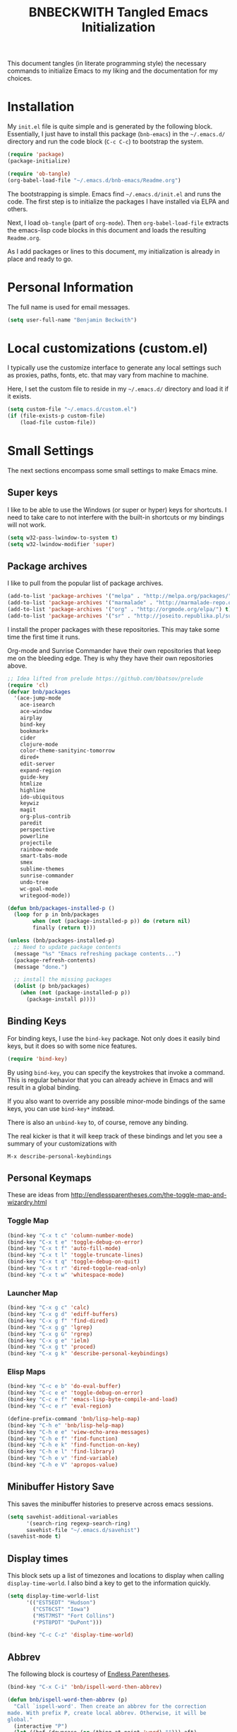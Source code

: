 #+TITLE: BNBECKWITH Tangled Emacs Initialization
#+OPTIONS: html-link-use-abs-url:nil html-postamble:auto
#+OPTIONS: html-preamble:t html-scripts:t html-style:t
#+OPTIONS: html5-fancy:nil tex:t
#+CREATOR: <a href="http://www.gnu.org/software/emacs/">Emacs</a> 24.3.1 (<a href="http://orgmode.org">Org</a> mode 8.2.7a)
#+HTML_CONTAINER: div
#+HTML_DOCTYPE: xhtml-strict
#+HTML_HEAD:
#+HTML_HEAD_EXTRA:
#+HTML_LINK_HOME:
#+HTML_LINK_UP:
#+HTML_MATHJAX:
#+INFOJS_OPT:
#+LATEX_HEADER:
#+PROPERTY: header-args:emacs-lisp :results silent

This document tangles (in literate programming style) the necessary
commands to initialize Emacs to my liking and the documentation for my
choices.

* Installation

  My =init.el= file is quite simple and is generated by the following
  block.  Essentially, I just have to install this package
  (=bnb-emacs=) in the =~/.emacs.d/= directory and run the code block
  (=C-c C-c=) to bootstrap the system.

#+BEGIN_SRC emacs-lisp :tangle "../init.el" :exports code :results silent
  (require 'package)
  (package-initialize)

  (require 'ob-tangle)
  (org-babel-load-file "~/.emacs.d/bnb-emacs/Readme.org")
#+END_SRC

  The bootstrapping is simple.  Emacs find =~/.emacs.d/init.el= and
  runs the code. The first step is to initialize the packages I have
  installed via ELPA and others.

  Next, I load =ob-tangle= (part of =org-mode=). Then
  ~org-babel-load-file~ extracts the emacs-lisp code blocks in this
  document and loads the resulting =Readme.org=.

  As I add packages or lines to this document, my initialization is
  already in place and ready to go.

* Personal Information

  The full name is used for email messages.

#+BEGIN_SRC emacs-lisp
  (setq user-full-name "Benjamin Beckwith")
#+END_SRC

* Local customizations (custom.el)

   I typically use the customize interface to generate any local
   settings such as proxies, paths, fonts, etc. that may vary from
   machine to machine.

   Here, I set the custom file to reside in my =~/.emacs.d/= directory
   and load it if it exists.

#+BEGIN_SRC emacs-lisp
  (setq custom-file "~/.emacs.d/custom.el")
  (if (file-exists-p custom-file)
      (load-file custom-file))
#+END_SRC

* Small Settings

  The next sections encompass some small settings to make Emacs mine.

** Super keys

   I like to be able to use the Windows (or super or hyper) keys for
   shortcuts. I need to take care to not interfere with the
   built-in shortcuts or my bindings will not work.

   #+BEGIN_SRC emacs-lisp
  (setq w32-pass-lwindow-to-system t)
  (setq w32-lwindow-modifier 'super)
   #+END_SRC

** Package archives

   I like to pull from the popular list of package archives.

   #+BEGIN_SRC emacs-lisp
     (add-to-list 'package-archives '("melpa" . "http://melpa.org/packages/") t)
     (add-to-list 'package-archives '("marmalade" . "http://marmalade-repo.org/packages/") t)
     (add-to-list 'package-archives '("org" . "http://orgmode.org/elpa/") t)
     (add-to-list 'package-archives '("sr" . "http://joseito.republika.pl/sunrise-commander/") t)
   #+END_SRC

   I install the proper packages with these repositories. This may
   take some time the first time it runs.

   Org-mode and Sunrise Commander have their own repositories that
   keep me on the bleeding edge. They is why they have their own
   repositories above.

#+BEGIN_SRC emacs-lisp
  ;; Idea lifted from prelude https://github.com/bbatsov/prelude
  (require 'cl)
  (defvar bnb/packages
    '(ace-jump-mode
      ace-isearch
      ace-window
      airplay
      bind-key
      bookmark+
      cider
      clojure-mode
      color-theme-sanityinc-tomorrow
      dired+
      edit-server
      expand-region
      guide-key
      htmlize
      highline
      ido-ubiquitous
      keywiz
      magit
      org-plus-contrib
      paredit
      perspective
      powerline
      projectile
      rainbow-mode
      smart-tabs-mode
      smex
      sublime-themes
      sunrise-commander
      undo-tree
      wc-goal-mode
      writegood-mode))

  (defun bnb/packages-installed-p ()
    (loop for p in bnb/packages
          when (not (package-installed-p p)) do (return nil)
          finally (return t)))

  (unless (bnb/packages-installed-p)
    ;; Need to update package contents
    (message "%s" "Emacs refreshing package contents...")
    (package-refresh-contents)
    (message "done.")

    ;; install the missing packages
    (dolist (p bnb/packages)
      (when (not (package-installed-p p))
        (package-install p))))
#+END_SRC

** Binding Keys

   For binding keys, I use the =bind-key= package. Not only does it
   easily bind keys, but it does so with some nice features.

   #+BEGIN_SRC emacs-lisp
  (require 'bind-key)
   #+END_SRC


   By using =bind-key=, you can specify the keystrokes that invoke a
   command. This is regular behavior that you can already achieve in
   Emacs and will result in a global binding.

   If you also want to override any possible minor-mode bindings of
   the same keys, you can use =bind-key*= instead.

   There is also an =unbind-key= to, of course, remove any binding.

   The real kicker is that it will keep track of these bindings and
   let you see a summary of your customizations with

: M-x describe-personal-keybindings
** Personal Keymaps

   These are ideas from
   [[http://endlessparentheses.com/the-toggle-map-and-wizardry.html]]

*** Toggle Map

    #+BEGIN_SRC emacs-lisp
      (bind-key "C-x t c" 'column-number-mode)
      (bind-key "C-x t e" 'toggle-debug-on-error)
      (bind-key "C-x t f" 'auto-fill-mode)
      (bind-key "C-x t l" 'toggle-truncate-lines)
      (bind-key "C-x t q" 'toggle-debug-on-quit)
      (bind-key "C-x t r" 'dired-toggle-read-only)
      (bind-key "C-x t w" 'whitespace-mode)
    #+END_SRC

*** Launcher Map

	#+BEGIN_SRC emacs-lisp
      (bind-key "C-x g c" 'calc)
      (bind-key "C-x g d" 'ediff-buffers)
      (bind-key "C-x g f" 'find-dired)
      (bind-key "C-x g g" 'lgrep)
      (bind-key "C-x g G" 'rgrep)
      (bind-key "C-x g e" 'ielm)
      (bind-key "C-x g t" 'proced)
      (bind-key "C-x g k" 'describe-personal-keybindings)
	#+END_SRC 

*** Elisp Maps  

    #+BEGIN_SRC emacs-lisp
      (bind-key "C-c e b" 'do-eval-buffer) 
      (bind-key "C-c e e" 'toggle-debug-on-error)
      (bind-key "C-c e f" 'emacs-lisp-byte-compile-and-load)
      (bind-key "C-c e r" 'eval-region)
    #+END_SRC

    #+BEGIN_SRC emacs-lisp
      (define-prefix-command 'bnb/lisp-help-map)
      (bind-key "C-h e" 'bnb/lisp-help-map)
      (bind-key "C-h e e" 'view-echo-area-messages)
      (bind-key "C-h e f" 'find-function)
      (bind-key "C-h e k" 'find-function-on-key)
      (bind-key "C-h e l" 'find-library)
      (bind-key "C-h e v" 'find-variable)
      (bind-key "C-h e V" 'apropos-value)
    #+END_SRC

** Minibuffer History Save

   This saves the minibuffer histories to preserve across emacs
   sessions.

   #+BEGIN_SRC emacs-lisp
  (setq savehist-additional-variables
        '(search-ring regexp-search-ring)
        savehist-file "~/.emacs.d/savehist")
  (savehist-mode t)
   #+END_SRC

** Display times

   This block sets up a list of timezones and locations to display
   when calling ~display-time-world~. I also bind a key to get to the
   information quickly.

   #+BEGIN_SRC emacs-lisp
  (setq display-time-world-list
        '(("EST5EDT" "Hudson")
          ("CST6CST" "Iowa")
          ("MST7MST" "Fort Collins")
          ("PST8PDT" "DuPont")))

  (bind-key "C-c C-z" 'display-time-world)
   #+END_SRC

** Abbrev

   The following block is courtesy of [[http://endlessparentheses.com/ispell-and-abbrev-the-perfect-auto-correct.html][Endless Parentheses]].

   #+BEGIN_SRC emacs-lisp
  (bind-key "C-x C-i" 'bnb/ispell-word-then-abbrev)

  (defun bnb/ispell-word-then-abbrev (p)
    "Call `ispell-word'. Then create an abbrev for the correction
  made. With prefix P, create local abbrev. Otherwise, it will be
  global."
    (interactive "P")
    (let ((bef (downcase (or (thing-at-point 'word) ""))) aft)
      (call-interactively 'ispell-word)
      (setq aft (downcase (or (thing-at-point 'word) "")))
      (unless (string= aft bef)
        (message "\"%s\" now expands to \"%s\" %sally"
                 bef aft (if p "loc" "glob"))
        (define-abbrev
          (if p global-abbrev-table local-abbrev-table)
          bef aft))))

  (setq save-abbrevs t)
  (setq-default abbrev-mode t)
   #+END_SRC

** Hippie Expand

   Try to expand the text before point in an intelligent way. Repeat
   the keypress to cycle through options.

   #+BEGIN_SRC emacs-lisp
  (bind-key "M-/" 'hippie-expand)
   #+END_SRC

** Emacs Bookmarks

   [[http://emacswiki.org/emacs/BookMarks]]

   | Keystroke           | Action                  |
   |---------------------+-------------------------|
   | C-x r m             | Set a bookmark          |
   | C-x r b             | Jump to a bookmark      |
   | C-x r l             | List your bookmarks     |
   | M-x bookmark-delete | Delete bookmark by name |

   I will auto-save my bookmarks.

   #+BEGIN_SRC emacs-lisp
  (setq bookmark-save-flag t)
   #+END_SRC

** Writegood Mode

   This mode installs through the ELPA system.

   #+BEGIN_SRC emacs-lisp
  (bind-key "C-c g" 'writegood-mode)
  (bind-key "C-c C-g g" 'writegood-grade-level)
  (bind-key "C-c C-g e" 'writegood-reading-ease)
   #+END_SRC

** Development

   For any lisp development, the following is nice to have.

   #+BEGIN_SRC emacs-lisp
     (show-paren-mode t)
   #+END_SRC

   While developing, documentation is nice to have handy and
   automatic.

   #+BEGIN_SRC emacs-lisp
     (add-hook 'cperl-mode-hook 'turn-on-eldoc-mode)
     (add-hook 'eshell-mode-hook 'turn-on-eldoc-mode)
   #+END_SRC

** Encryption

   [[info:epa#Top][EasyPG Assistant]] helps with integration of GnuPG.  The command
   below turns on the automatic encryption/decryption of =*.gpg=
   files.

   #+BEGIN_SRC emacs-lisp
  (require 'epa)
  (epa-file-enable)
   #+END_SRC

   It is possible that you would need to [[elisp:(customize-group%20'epg)][customize the location of
   gpg]].

** Read-only helpers

   For read-only files, look at them in =view-mode= which will enable
   vi-style navigation.

   #+BEGIN_SRC emacs-lisp
  (require 'view)
  (setq view-read-only t)     ; enter view-mode for read-only files
  (bind-key "n" 'next-line     view-mode-map)
  (bind-key "p" 'previous-line view-mode-map)
  (bind-key "j" 'next-line     view-mode-map)
  (bind-key "k" 'previous-line view-mode-map)
   #+END_SRC

** Default File encoding

   I like to have the files be =utf-8= by default. Do
   let me know if I shouldn't do this, will you?

   Set =utf-8= for all coding systems except for the clipboard on
   windows.  That one gets =utf-16le= to be compatible.

   #+BEGIN_SRC emacs-lisp
  (prefer-coding-system       'utf-8)
  (set-default-coding-systems 'utf-8)
  (set-terminal-coding-system 'utf-8)
  (set-keyboard-coding-system 'utf-8)
  (set-language-environment 'utf-8)
  (setq default-buffer-file-coding-system 'utf-8)
  (setq x-select-request-type '(UTF8_STRING COMPOUND_TEXT TEXT STRING))
  ;; MS Windows clipboard is UTF-16LE
  (when (eq system-type 'windows-nt)
    (set-clipboard-coding-system 'utf-16le-dos))
   #+END_SRC

** Vimrc generic mode

   Good to have to help with my pentadactyl configuration as it is in
   a vim-style of configuration.

   #+BEGIN_SRC emacs-lisp
  (define-generic-mode 'vimrc-generic-mode
    '()
    '()
    '(("^[\t ]*:?\\(!\\|ab\\|map\\|unmap\\)[^\r\n\"]*\"[^\r\n\"]*\\(\"[^\r\n\"]*\"[^\r\n\"]*\\)*$"
       (0 font-lock-warning-face))
      ("\\(^\\|[\t ]\\)\\(\".*\\)$"
       (2 font-lock-comment-face))
      ("\"\\([^\n\r\"\\]\\|\\.\\)*\""
       (0 font-lock-string-face)))
    '("/vimrc\\'" "\\.vim\\(rc\\)?\\'")
    '((lambda ()
        (modify-syntax-entry ?\" ".")))
    "Generic mode for Vim configuration files.")
   #+END_SRC

** Ediff single frame

   I really dislike the multi-frame mode of =ediff=.  It is confusing
   to use and really messes up my [[http://dwm.suckless.org][dwm]] usage. By explicitly setting
   the following setting, it forces =ediff= to use only one
   frame.

   #+BEGIN_SRC emacs-lisp
  (setq ediff-window-setup-function 'ediff-setup-windows-plain)
   #+END_SRC

   Now the control window will be a small window instead of a
   separate frame.

** Magit

   [[info:magit#Top][Magit]] is a git interface for Emacs.

   Here I set a global key for ~magit-status~. Think 'G' looks
   like 6.

   #+BEGIN_SRC emacs-lisp
  (bind-key "<f6>" 'magit-status)
   #+END_SRC

** Open/Edit This file

   When I hit ~<F5>~, open this file for editing.  That way, any
   time I have something I need to remember for my emacs setting, it
   is just a button-push away.

   #+BEGIN_SRC emacs-lisp
  (bind-key "<f5>"
            (lambda ()
              (interactive)
              (find-file "~/.emacs.d/bnb-emacs/Readme.org")))
   #+END_SRC

** Sounds

   I dislike the bell ringing when I hit =C-g=. To silence the bell,
   just set the =ring-bell-function= to =nil=.

   #+BEGIN_SRC emacs-lisp
  (setq visual-bell nil)
  (setq ring-bell-function `(lambda () nil))
   #+END_SRC

** Midnight Mode

   This mode looks at midnight and kills any inactive buffers. By
   default, /inactive/ means is any buffer untouched for three days.

   #+BEGIN_SRC emacs-lisp
  (require 'midnight)
   #+END_SRC

** Sunrise Commander

   Sunrise commander is Emacs' answer to the popular Midnight
   Commander. I have a global key below to launch the default
   interface.

   #+BEGIN_SRC emacs-lisp
     (bind-key "s-/" 'sunrise)
   #+END_SRC

*** Interesting Keys

    | Key    | Purpose                        |
    |--------+--------------------------------|
    | C-cC-s | Switch horizontal/vertical/top |
    | m      | Mark a file for action         |
    | j      | Jump to a different directory  |
    | J      | Move up a directory            |
    | n      | Move cursor to next item       |
    | p      | Move cursor to previous item   |
    | R      | Rename (move) marked file      |
    | q      | Quit                           |
    | v      | Quick view file                |

*** Org Links in Sunrise Commander

    Storing links from Sunrise-commander

    #+BEGIN_SRC emacs-lisp
  (add-hook 'org-store-link-functions 'org-diredish-store-link)

  (defun org-diredish-store-link ()
    "Store link to files/directories from dired."
    (when (derived-mode-p 'dired-mode)
      (let ((f (dired-filename-at-point)))
        (setq link (concat "file+system" ":" f)
              desc (concat f " (dired)"))
        (org-add-link-props :link link :description desc)
        link)))

    #+END_SRC


** Guide Key

   Provide a guide for long (and easy to forget) key sequences.  The
   prefixes below, such as =C-x r=, have numerous options that can
   follow.  This mode helpfully shows what options are available in a
   small bottom window.

   #+BEGIN_SRC emacs-lisp
     (require 'guide-key)
     (setq guide-key/guide-key-sequence  
           '("C-x r" "C-x 4" "C-x v" "C-x 8" "C-x x" "C-x t" "C-x g"
             "C-c e" "C-h e"))
     (guide-key-mode 1)
     (setq guide-key/recursive-key-sequence-flag t)
     (setq guide-key/popup-window-position 'bottom)
   #+END_SRC

** Perspective mode

   #+BEGIN_SRC emacs-lisp
  (persp-mode t)
  (defmacro custom-persp (name &rest body)
    `(let ((initialize (not (gethash ,name perspectives-hash)))
           (current-perspective persp-curr))
       (persp-switch ,name)
       (when initialize ,@body)
       (setq persp-last current-perspective)))

  (defun custom-persp-last ()
    (interactive)
    (persp-switch (persp-name persp-last)))

  (define-key persp-mode-map (kbd "C-x x -") 'custom-persp-last)
   #+END_SRC

   Now, add some custom perspectives for emacs or orgmode

   #+BEGIN_SRC emacs-lisp
  (defun bnb/persp/emacs ()
    (interactive)
    (custom-persp "emacs"
                  (find-file "~/.emacs.d/bnb-emacs/Readme.org")))
  (define-key persp-mode-map (kbd "C-x x e") 'bnb/persp/emacs)

  (defun bnb/persp/org ()
    (interactive)
    (custom-persp "@org"
                  (mapcar 'find-file org-agenda-files)))
  (define-key persp-mode-map (kbd "C-x x o") 'bnb/persp/org)
   #+END_SRC

** Ace Utilities
*** Ace Jump

    I use ace-isearch to overload the =C-s= key and use ace-jump in
    that way.

*** Ace Isearch

    #+BEGIN_SRC emacs-lisp
      (global-ace-isearch-mode t)
      (setq ace-isearch-input-idle-delay 1.4)
    #+END_SRC

*** Ace Window

    Instead of =C-x o= traversal, =ace-window= mode provides numbers
    for quick window access

    #+BEGIN_SRC emacs-lisp
      (bind-key "s-a" 'ace-window)
    #+END_SRC

** Edit Server

   The edit server talks to Chrome and uses emacs to edit any
   textareas.  I start this server here.

   #+BEGIN_SRC emacs-lisp
  (edit-server-start)
   #+END_SRC

** Regexp-Builder

   Emacs regular expressions are not the easiest to use out of the
   box. Emacs now has [[help:re-builder][regexp-builder]] to assist you in building the
   correct regexp as you type.

   However, to complicate matters, there are five different /syntaxes/
   of regular expression that the builder can use.  The =string=
   syntax is what I tend to use most in searching and replacing, so I
   will make that my default.

   #+BEGIN_SRC emacs-lisp
  (setq reb-re-syntax 'string)
   #+END_SRC

   | Key Binding | Meaning                                    |
   |-------------+--------------------------------------------|
   | C-c TAB     | Switch syntax                              |
   | C-c C-e     | Sub-expression mode (show matching groups) |
   | C-c C-s/r   | Search forward/backward                    |
   | C-c C-w     | Copy regexp to kill ring                   |
   | C-c C-q     | Quit the builder                           |

   Be sure to consult the [[info:emacs#Regexps][syntax of regular expressions]] to learn more
   about the weird backslashing.

** IBuffer

   Use ~ibuffer~ instead of ~list-buffers~ for buffer management. The
   most visible difference being the coloring that ~ibuffer~ uses.

   I also squash any empty groups from being displayed and add hooks
   to automatically set the filter groups and update contents.

   #+BEGIN_SRC emacs-lisp
     (bind-key "C-x C-b" 'ibuffer)

     (setq ibuffer-show-empty-filter-groups nil)

     (add-hook 'ibuffer-mode-hook
               '(lambda ()
                  (ibuffer-auto-mode 1)
                  (ibuffer-switch-to-saved-filter-groups "Standard")))
   #+END_SRC

*** Groups

    The buffer list splits into arbitrary groups for easier
    management. Below I create an "Org" group for ~org-mode~ buffers.

    #+BEGIN_SRC emacs-lisp
      (setq ibuffer-saved-filter-groups
            '(("Standard"
               ("Emacs" (or (filename . ".*bnb-emacs.*")
                            (mode . emacs-lisp-mode)))
               ("Org" (mode . org-mode))
               ("Magit" (name . "\*magit"))
               ("Mail" (or (mode . message-mode)
                           (mode . mail-mode)))
               ("HTML" (mode . html-mode))
               ("Help" (or (name . "\*Help\*")
                           (name . "\*Apropos\*")
                           (name . "\*info\*"))))))

    #+END_SRC


**** VC Grouping

     =M-x ibuffer-vc-set-filter-groups-by-vc-root=

** Expand Region

   Nice way to expand selections to semantic regions. Read more on
   [[https://github.com/magnars/expand-region.el]].

#+BEGIN_SRC emacs-lisp
  (bind-key (kbd "C-=") 'er/expand-region)
#+END_SRC

** Hooks

   In general, hooks may be best with other configuration items, but
   if they are just pieces on their own, they belong here.

*** Ensure proper lisping
 
    #+BEGIN_SRC emacs-lisp
      (add-hook 'after-save-hook  'check-parens nil t)
    #+END_SRC

*** Auto Reverting in modes

    For view-only buffers rendering content, it is useful to have them
    ~auto-revert~ in case of changes.

    #+BEGIN_SRC emacs-lisp
  (add-hook 'doc-view-mode-hook 'auto-revert-mode)
  (add-hook 'image-mode 'auto-revert-mode)
    #+END_SRC

** Recentf

   First, I need to enable this mode to gain the functionality.

   #+BEGIN_SRC emacs-lisp
  (recentf-mode t)
   #+END_SRC

*** Opening Recent files with IDO

    From the [[http://www.emacswiki.org/emacs/RecentFiles#toc7][EmacsWiki]], the following code helps open recent files
    quickly.

    #+BEGIN_SRC emacs-lisp
  (defun recentf-ido-find-file ()
    "Find a recent file using Ido."
    (interactive)
    (let ((file (ido-completing-read "Choose recent file: " recentf-list nil t)))
      (when file
        (find-file file))))
  (bind-key "C-x C-r" 'recentf-ido-find-file)
    #+END_SRC

* Style

** Frame Changes

   These following items make Emacs really beautiful on every
   platform.  I remove the menu bar, tool bar and the scroll bar for
   starters.  Then, I setup the fringe area with some items

   #+BEGIN_SRC emacs-lisp
  (if (fboundp 'menu-bar-mode) (menu-bar-mode -1))
  (if (fboundp 'tool-bar-mode) (tool-bar-mode -1))
  (if (fboundp 'scroll-bar-mode) (scroll-bar-mode -1))
   #+END_SRC

** Window Changes

   #+BEGIN_SRC emacs-lisp
  (setq-default indicate-buffer-boundaries 'right)
  (setq-default indicate-empty-lines t)
  (setq-default frame-title-format '("%b - %F"))
   #+END_SRC

** Perspective Fonts

   I set this face through customize.

   #+BEGIN_SRC elisp :export none
  (eval-after-load 'perspective
    (set-face-attribute 'persp-selected-face nil :foreground "SystemActiveTitle" :weight 'bold))
   #+END_SRC

** Faces
*** Default Fonts

    On windows, I have /Source Code Pro/ installed.  Let's use that
    there.

    #+BEGIN_SRC emacs-lisp
  (when (eq system-type 'windows-nt)
    (set-face-attribute 'default nil :font "Source Code Pro-10"))
    #+END_SRC

    Setup a strike-through font for agenda items. The /done/ items
    are now easily overlooked within an agenda or task list.

    #+BEGIN_SRC emacs-lisp
  (set-face-attribute 'org-agenda-done nil :strike-through t)

  (defadvice enable-theme (after org-strike-done activate)
    "Setup org-agenda-done faces to have strike-through on"
    (and (message "Running advice")
         (set-face-attribute 'org-agenda-done nil :strike-through t)))
    #+END_SRC


**** Trying out fonts on Windows

     #+BEGIN_SRC emacs-lisp
  (defun bnb/set-font ()
    (interactive)
    (set-face-attribute 'default nil :font (w32-select-font)))
     #+END_SRC

*** Dynamic Font sizes

    Changing font sizes in presentations is crucial to have at hand. I
    use the following keybindings. =C--= overrides the negative
    argument function, but that one is also accessible by =M--=.

    #+BEGIN_SRC emacs-lisp
  (bind-key "C-+" 'text-scale-increase)
  (bind-key "C--" 'text-scale-decrease)
    #+END_SRC

*** Mode Line Style

    I dislike the box around the =mode-line= making it look like a
    button.  I disable (set to =nil=) this face attribute, =box=, to
    get a flat feel.  Be sure to do it to all =mode-line= faces that
    have this attribute.

    #+BEGIN_SRC emacs-lisp
  (set-face-attribute 'mode-line nil :box nil)
  (set-face-attribute 'mode-line-inactive nil :box nil)
  (set-face-attribute 'mode-line-highlight nil :box nil)
    #+END_SRC

*** Missing Glyphs

    If I ever use a font with a missing glyph, this will let Emacs
    check the /Symbola/ font for the missing data.

    [[http://users.teilar.gr/~g1951d/][Download Symbola]] if you do not have it.

    #+BEGIN_SRC emacs-lisp
  (set-fontset-font "fontset-default" nil
                    (font-spec :size 20 :name "Symbola"))
    #+END_SRC

** Powerline

   [[https://github.com/milkypostman/powerline][Powerline]] is a modification to the mode-line based on some
   vim-customizations.

   #+BEGIN_SRC emacs-lisp
     (require 'powerline)
     (setq powerline-default-separator 'slant)
     (powerline-default-theme)
   #+END_SRC

** Themes

   My favorite dark themes are =sanityinc-tomorrow-eighties= or
   =fogus=.  I have yet to find a pleasing light font, though
   =mccarthy= is close.

   You can layer themes by enabling them in turn, but this is not the
   default usage for most of us. Github user =larstvei= has the
   following advice for that case.

   #+BEGIN_SRC emacs-lisp
  (defadvice load-theme
    (before disable-theme-before-load (theme &optional no-confirm no-enable) activate)
    (mapc 'disable-theme custom-enabled-themes))
   #+END_SRC

   It also seems that I have to reset =powerline= when running a new
   theme. The next piece of advice does that for me.

   #+BEGIN_SRC emacs-lisp
  (defadvice load-theme
    (after theme-reset-powerline (theme &optional no-confirm no-enable) activate)
    (powerline-reset))
   #+END_SRC

* BNB Helpers

  This is a collection of code specific to how I use emacs.  Some
  are from different websites or other Emacs users.

** Exit behavior

   Instead of exiting emacs, I prefer to leave it running and only
   minimize (iconize) it. Especially since I use =server= with emacs,
   it is advantageous to not kill my session by accident
   (muscle-memory). This idea is from [[http://emacs-fu.blogspot.com/2009/03/windows-and-daemons.html][Emacs-Fu]].

   To accomplish this, I advise the =kill-emacs= function. But first,
   I need to have some pieces in place to perform some functionality
   if a killing operation triggers (keystrokes, button presses,
   etc).

   I create a variable, =bnb/kill-emacs-hooks=, for functions that
   need to run before emacs is /killed/.

   #+BEGIN_SRC emacs-lisp
  (defvar bnb/kill-emacs-hooks)
  (add-hook 'bnb/kill-emacs-hooks
            (lambda () (if (functionp 'server-edit)(server-edit))))
   #+END_SRC

   In the hook above, I call the =server-edit= function to act as if
   I am closing emacs for a file opened via the server API. This has
   the effect of providing an illusion of opening the editor on a
   specific file and then closing it with normal keypresses.

   Next, I provide a flag and a function to set the flag if emacs is
   to really exit. We always need an escape hatch.

   #+BEGIN_SRC emacs-lisp
  (defvar bnb/really-kill-emacs nil)
  (defun bnb/kill-emacs ()
    (interactive)
    (setq bnb/really-kill-emacs t)
    (kill-emacs))
   #+END_SRC

   Now that mechanism is in place, it is time to augment
   =kill-emacs= with some advice around the function.

   #+BEGIN_SRC emacs-lisp
  (defadvice kill-emacs (around bnb/pardon-emacs activate)
    "Only kill emacs if a prefix is set"
    (run-hooks 'bnb/kill-emacs-hooks)
    (if bnb/really-kill-emacs
        ad-do-it
      (when (eq system-type 'windows-nt)
        (iconify-frame))))
   #+END_SRC

   Now, when any event triggers a call to =kill-emacs=, a small set
   of activities happen. First, the =bnb/kill-emacs-hooks= execute
   and perform their jobs. Next, I check the flag for /really/
   exiting and then call the proper =kill-emacs= if true. Otherwise,
   the flag is false and emacs is simply iconified.

** Workweeks

   #+BEGIN_SRC emacs-lisp
    (defun bnb/workweek ()
      (interactive)
      (let* ((now (current-time))
             (weeks (string-to-number
                     (format-time-string "%W" now)))
             (days (time-to-day-in-year now))
             (daynum (string-to-number
                      (format-time-string "%w" now)))
             (left (% days 7)))
        (if (and (= 0 daynum) (= left 0))
            weeks
          (+ 1 weeks))))

    (defun bnb/workweek-string ()
      (interactive)
      (concat "WW"
              (number-to-string
               (bnb/workweek))))

  (require 'calendar)
  (defun bnb/workweek-from-gregorian (&optional date)
    (let* ((date (or date (calendar-current-date)))
           (year (calendar-extract-year date))
           (fst (calendar-day-of-week (list 1 1 year)))
           (x   (if (>= fst 4)1 0)))
      (+ x
         (car
          (calendar-iso-from-absolute
           (calendar-absolute-from-gregorian date))))))

  (setq calendar-week-start-day 1
        calendar-intermonth-text
          '(propertize
            (format "%2d"
                    (bnb/workweek-from-gregorian (list month day year)))
            'font-lock-face 'font-lock-function-name-face))

   #+END_SRC

* Company

  [[http://company-mode.github.io][Company Mode]] is an in-buffer completion system. To get started, I
  need to load the mode and bind some keys.

  #+BEGIN_SRC emacs-lisp
  (add-hook 'after-init-hook 'global-company-mode)
  (bind-key (kbd "<C-tab>") 'company-complete)
  (bind-key (kbd "<C-tab>") 'company-complete org-mode-map)
  ;; Turn off the auto downcasing of things
  (setq company-dabbrev-downcase nil)
  #+END_SRC

* Dired

  So, I used =dired+= instead of the regular dired. It offers more
  interesting colors and more flexible ways to mark files.

  For example, to mark by extension, press =*.=, then type the
  extension (with dot).

  Here I enable the =dired-find-alternate-file= command. It lets my
  just type =a= to replace the current buffer and reduces the
  accumulating dired buffers.

  #+BEGIN_SRC emacs-lisp
  (unless (package-installed-p 'dired+)
    (package-install 'dired+))
  (put 'dired-find-alternate-file 'disabled nil)
  #+END_SRC

* Smart Tabs

  [[http://www.emacswiki.org/emacs-en/SmartTabs][SmartTabs]] try to do the right thing regarding tabs/spaces in
  indentation/alignment. It installs through the package interface. Look for
  =smart-tabs-mode=.

  By default, I'm enabling it in all modes that I can.

  Since we are dealing with tabs here, I also take the time to set
  the default width to 4.  Because of the way this mode works, any
  change in the default width will result in code that still aligns.

  #+BEGIN_SRC emacs-lisp
  (setq-default indent-tabs-mode nil)
  (smart-tabs-insinuate 'c 'javascript 'python 'cperl 'c++)
  (setq-default tab-width 4)
  #+END_SRC

** Notes

   To re-tab the whole file, use =C-x h C-M-\=.

* CUA mode

  [[info:emacs#CUA%20Bindings][CUA]] has a primary feature of enabling cut, copy, paste and undo
  shortcuts compatible with most applications (C-x, C-c,
  C-v). However, it also has interesting rectangle features and
  *that* is why I enable it. I also happen to turn off those other
  bindings and prefer the emacs defaults.

  #+BEGIN_SRC emacs-lisp
  (cua-mode t)
  (setq cua-enable-cua-keys nil)
  #+END_SRC

** Bindings

*** CUA Rectangles

    These take place with an active rectangle. To start/cancel a
    rectangle use =C-RET=.

    | Keys             | Function                                                              |
    |------------------+-----------------------------------------------------------------------|
    | M-<arrow>        | Move rectangle overlay                                                |
    | C-SPACE          | Activate region bounded by rectangle                                  |
    |------------------+-----------------------------------------------------------------------|
    | M-a              | Align all words at the left edge                                      |
    | M-b              | Fill rectangle with blanks (tabs and spaces)                          |
    | M-c              | Closes the rectangle by removing left edge blanks                     |
    | M-f              | Fills the rectangle with a single character (prompt)                  |
    | M-i              | Increases number found on each line of rectangle                      |
    | M-k              | Kills the rectangle as normal multi-line kill                         |
    | M-l              | Downcases the rectangle                                               |
    | M-m              | Copies the rectangle for normal multi-line paste                      |
    | M-n              | Filles each line with increasing numbers (prompt)                     |
    | M-o              | Opens the rect by moving hilighted text right and filling with blanks |
    | M-p              | Toggles virtual straight rectangle edges                              |
    | M-P              | Inserts tabs and spaces to make real straight edges                   |
    | M-q              | Performs text filling on the rectangle                                |
    | M-q              | Performs text filling on the rectangle                                |
    | M-r              | Replaces REGEXP (prompt) by STRING (prompt) in rectangle              |
    | M-R              | Reverse the lines in the rectangle                                    |
    | M-s              | Fills each line of the rectangle with the same STRING (prompt)        |
    | M-t              | Performs text fill of the rectangle with TEXT (prompt)                |
    | M-u              | Upcases the rectangle                                                 |
    | M-<Vertical Bar> | Runs shell command on rectangle                                       |
    | M-'              | Restricts rectangle to lines with CHAR (prompt) at left column        |
    | M-/              | Restricts rectangle to lines matching REGEXP (prompt)                 |
    | C-?              | Shows a brief list of the above commands.                             |
    |------------------+-----------------------------------------------------------------------|
    | M-C-<UP/DOWN>    | Scrolls the lines INSIDE the rectangle up/down                        |

*** CUA Global Mark

    The global mark feature enables a target the receives any
    typed/copied/killed text from any buffer (even the current one).

    | Key           | function                                                                                                            |
    |---------------+---------------------------------------------------------------------------------------------------------------------|
    | <ch>          | All characters (including newlines) you type are inserted at the global mark!                                       |
    | C-x           | If you cut a region or rectangle, it is automatically inserted at the global mark, and the global mark is advanced. |
    | C-c           | If you copy a region or rectangle, it is immediately inserted  at the global mark, and the global mark is advanced. |
    | C-v           | Copies a single character to the global mark.                                                                       |
    | C-d           | Moves (i.e. deletes and inserts) a single character to the global mark.                                             |
    | backspace     | deletes the character before the global mark                                                                        |
    | delete        | deletes the character after the global mark.                                                                        |
    |---------------+---------------------------------------------------------------------------------------------------------------------|
    | S-C-space     | Jumps to and cancels the global mark.                                                                               |
    | C-u S-C-space | Cancels the global mark (stays in current buffer).                                                                  |
    |---------------+---------------------------------------------------------------------------------------------------------------------|
    | TAB           | Indents the current line or rectangle to the column of the global mark.                                             |


* Clojure

  The easiest way to edit clojure code is with =paredit= so let's have
  it automatically load each time.

  #+BEGIN_SRC emacs-lisp
  (add-hook 'clojure-mode-hook 'paredit-mode)
  #+END_SRC

** Cider

   Using Cider will make a nREPL available for Clojure
   programming. The configuaration snippets here are from the [[https://github.com/clojure-emacs/cider][project
   page on github]].

   #+BEGIN_SRC emacs-lisp
  ;; Enable eldoc
  (add-hook 'cider-mode-hook 'cider-turn-on-eldoc-mode)

  ;; Hide special buffers
  (setq nrepl-hide-special-buffers t)

  ;; Stop the error from popping up while working in buffers other than the REPL
  (setq cider-popup-stacktraces nil)

  ;; Stop prompting to save file when killing repl buffer
  (setq cider-prompt-save-file-on-load nil)
   #+END_SRC

* Elisp

  When modified =emasc-lisp=, it is most helpful to use =paredit= and
  =eldoc=.

  #+BEGIN_SRC emacs-lisp
    (add-hook 'emacs-lisp-mode-hook 'paredit-mode)
    (add-hook 'emacs-lisp-mode-hook 'turn-on-eldoc-mode)
  #+END_SRC

* IDO (Interactively Do Things)

  I do not believe I could live without this on emacs. Even for just
  finding files, it is awesome.

  First, I start with some basic IDO settings. I enabled it
  everywhere so that it will work in all contexts. I like flex
  matching so I also turn that feature on. Finally, I order the file
  extensions to my liking and enable the mode.

  #+BEGIN_SRC emacs-lisp
    (setq ido-everywhere t)
    (setq ido-enable-flex-matching t)
    ; Do not ask to create a new buffer -- just do it.
    (setq ido-create-new-buffer 'always)
    ; Try to guess if point is at a filename
    (setq ido-use-filename-at-point 'guess)
    ; Set extension ordering
    (setq ido-file-extensions-order '(".org" ".tex" ".el" ".txt" ".c" ".cpp" ".h" ".clj"))
    ; Enable mode
    (ido-mode t)
  #+END_SRC

  Additionally, I use the [[https://github.com/technomancy/ido-ubiquitous][ido-ubiquitous]] package to /really/ get =ido=
  everywhere. Install it via the package system and then enable it
  on startup.

  #+BEGIN_SRC emacs-lisp
    (ido-ubiquitous t)
  #+END_SRC

** IDO Ubiquitous Settings

   Here is a setting that disables =ido-ubiquitous= completion from
   any commands listed.  I have =insert-char= here (called with
   =C-x 8 <RET>=) because I like to see the buffer of UTF‑8 names
   for completion.

   #+BEGIN_SRC emacs-lisp
     (setq ido-ubiquitous-command-exceptions '(insert-char execute-extended-command))
   #+END_SRC

** Smex

   [[http://www.emacswiki.org/emacs/Smex][Read more about Smex on the Emacs Wiki]]

   This builds on top of =ido-mode= which is why it is here.
   This provides better =M-x= functionality.

   #+BEGIN_SRC emacs-lisp
     (bind-key "M-x" 'smex)
     (bind-key "M-X" 'smex-major-mode-commands)
     (bind-key "C-c C-c M-x" 'execute-extended-command)
   #+END_SRC

   One of the nice things about the default command selection (read
   non-ido) is the ability to type " " and have it expand to
   "-". This is possible again with a bit of advice.

   #+BEGIN_SRC emacs-lisp
     (defadvice smex (around space-inserts-hyphen activate compile)
       (let ((ido-cannot-complete-command
              `(lambda ()
                 (interactive)
                 (if (string= " " (this-command-keys))
                     (insert ?-)
                   (funcall ,ido-cannot-complete-command)))))
         ad-do-it))
   #+END_SRC

** Keystrokes

   | Keystroke | Operates on        | Description                            |
   |-----------+--------------------+----------------------------------------|
   | C-b       | Buffers            | Reverts to the old switch-buffer       |
   | C-f       | Files              | Reverts to the old find-file           |
   | C-d       | Dirs/Files         | Opens a dired buffer in current dir    |
   | C-a       | Files/Buffers      | Toggles showing ignored files          |
   | C-c       | Buffers/Dirs/Files | Toggles ignore case for names          |
   | TAB       | Buffers/Dirs/Files | Attempt to complete input              |
   | C-p       | Files              | Toggles prefix matching                |
   | C-s/C-r   | All                | Moves to next/previous match           |
   | C-t       | All                | Toggles matching Emacs Regexp          |
   | Backspace | All                | Deletes chars or up directory          |
   | C-SPC/C-@ | All                | Restricts completion list              |
   | //        | Dirs/Files         | Ignore preceding path                  |
   | ~/        | Dirs/Files         | Jump to home directory                 |
   | M-d       | Files              | Searches for input in cwd sub-dirs     |
   | C-k       | Buffers/Files      | Kills focused buffer or deletes file   |
   | M-m       | Files              | Creates a new sub-dir to cwd           |
   | M-n/M-p   | Dirs/Files         | Cycles through next/previous work dirs |
   | M-k       | Dirs/Files         | Kills active work dir from list        |
   | M-s M-s   | Dirs/Files         | Search list of work dirs for input     |

* Shells

  There are two useful shells in emacs: =eshell= and
  =ansi-term=.

** Eshell

   Built-in Eshell can provide a shell that works the same on windows or
   GNU/Linux. One of the really cool features is that you can define
   commands to use (like aliases) within the shell and have them
   directly integrate with emacs.

   #+BEGIN_SRC emacs-lisp
  (defun eshell/emacs (&rest args)
    "Open a file in emacs the natural way"
    (if (null args)
        ;; If emacs is called by itself, then just go to emacs directly
        (bury-buffer)
      ;; If opening multiple files with a directory name, e.g.
      ;; > emacs bar/bar.txt foo.txt
      ;; then the names must be expanded to complete file paths.
      ;; Otherwise, find-file will look in the current directory which
      ;; would fail for 'foo.txt' in the example above.
      (mapc #'find-file (mapcar #'expand-file-name (eshell-flatten-list (reverse args))))))
   #+END_SRC

* AucTeX

  [[info:AUCTeX][AUCTeX Manual]]

  Superb handling of TeX documents.

** RefTeX

   [[info:RefTeX][RefTeX Manual]]

   RefTeX provides navigation, easy references, easy citations and
   integrates well into AUCTeX.

   #+BEGIN_SRC emacs-lisp
  (add-hook 'LaTeX-mode-hook 'turn-on-reftex)
   #+END_SRC

   | Keystroke | Function                           |
   |-----------+------------------------------------|
   | C-c =     | Show TOC and jump to sections      |
   | C-c (     | Insert a label                     |
   | C-c )     | Reference a label                  |
   | C-c [     | Insert a citation (from BibTex db) |
   | C-c <     | Index entry                        |
   | C-c >     | View index                         |
   | C-c &     | View crossref                      |

** Hooks
   #+BEGIN_SRC emacs-lisp
  (add-hook 'LaTeX-mode-hook 'flyspell-mode)
  (add-hook 'LaTeX-mode-hook 'LaTeX-math-mode)
  (add-hook 'LaTeX-mode-hook 'auto-fill-mode)
  (add-hook 'LaTeX-mode-hook 'orgtbl-mode)
   #+END_SRC

** TeX Settings

   Here are some nice features to have enabled.  Parse-self and
   auto-save will parse the file on load and save
   respectively. Untabify will remove tabs (real ones) before saving.

   I also have a default of =TeX-master= set to =nil=. I used to have
   it set to "master" as recommended in the documentation, but I had
   bad results for LaTeX files generated on the fly.

   #+BEGIN_SRC emacs-lisp
  (setq TeX-auto-untabify t)
  (setq TeX-auto-save t)
  (setq TeX-parse-self t)
  (setq-default TeX-master nil)
   #+END_SRC

   For viewing the output, I can specify the command to use on the
   files generated in the process. However, the programs differ on
   GNU/Linux and Windows, so I have differing settings below.

   #+BEGIN_SRC emacs-lisp
  (setq TeX-output-view-style
        (if (eq system-type 'windows-nt)
            (quote
             (("^pdf$" "." "SumatraPDF.exe -reuse-instance %o")
              ("^html?$" "." "start %o")))
        (quote
         (("^pdf$" "." "evince -f %o")
          ("^html?$" "." "start %o")))))
   #+END_SRC

** XeTeX settings

   To get more beautiful fonts, I use the XeTeX processor. I also
   use this in PDF mode.

   #+BEGIN_SRC emacs-lisp
  (setq TeX-PDF-mode 1)
  (setq TeX-engine 'xetex)
   #+END_SRC

** Preview Settings

   In order for preview to work with ~tikzpicture~ environments, it
   has to be added to the default preamble list.

#+BEGIN_SRC emacs-lisp
  (add-to-list 'org-latex-packages-alist
               '("" "tikz" t))

  (setq org-latex-create-formula-image-program 'imagemagick)

  (eval-after-load "preview"
    '(add-to-list 'preview-default-preamble "\\PreviewEnvironment{tikzpicture}" t))
#+END_SRC
** DocView

   Have =docview= automatically revert the buffer.

   #+BEGIN_SRC emacs-lisp
     (add-hook 'doc-view-mode-hook 'auto-revert-mode)
   #+END_SRC

* Orgmode

  The one feature I cannot do without. Let's set up some features.

** Auto mode

   I add gpg and _archive to the list of known org files. These two
   alternative extensions are for either encrypted org files
   (=.org.gpg=) or for archives (=.org_archive=).

   #+BEGIN_SRC emacs-lisp
  (add-to-list 'auto-mode-alist
               '("\\.org\\(.gpg|_archive\\)?$" . org-mode))
   #+END_SRC

** Hooks

   First, I add in a keystroke to toggle the inline images.

   #+BEGIN_SRC emacs-lisp
  (add-hook 'org-mode-hook
             (lambda ()
               (local-set-key (kbd "M-i") 'org-toggle-inline-images)))
   #+END_SRC

   The next hook just saves the org files opened before exiting
   emacs -- just in case.

   #+BEGIN_SRC emacs-lisp
  (add-hook 'bnb/kill-emacs-hooks 'org-save-all-org-buffers 'append)
   #+END_SRC


   When I execute =babel= to get graphs from my work logs, I hate
   having to toggle the inline images on/off again.  Here is a hook
   from Rick Frankel to save the day.

   #+BEGIN_SRC emacs-lisp
  (add-hook 'org-babel-after-execute-hook
            (lambda () (org-display-inline-images nil t)))
   #+END_SRC

** Keys

*** Global

    Some org-mode features are so useful that I need to have them be
    available globally.

     - orgtbl-mode
       Use orgtbl in other modes
     - org-store-link
       Store a link (context-aware) to the current location
     - org-agenda
       Launch the agenda
     - org-capture
       Capture a task/note
     - org-iswitchb
       Switch org buffers
     - visible-mode
       Show the file as-is (no special org handling)
     - org-clock-in/org-clock-out
       Clock in/out of current subtree
     - org-clock-goto
       Go to current/previous clocked task

     #+BEGIN_SRC emacs-lisp
       (bind-key "C-c t" 'orgtbl-mode)
       (global-set-key "\C-cl" 'org-store-link)
       (global-set-key "\C-cr" 'org-capture)
       (global-set-key "\C-cb" 'org-iswitchb)
       (bind-key "<f12>" 'org-agenda)
       (bind-key "<apps>" 'org-agenda)
       (bind-key "<f9> v" 'visible-mode)
       (bind-key "<f9> i" 'org-clock-in)
       (bind-key "<f9> o" 'org-clock-out)
     #+END_SRC

*** Speed

    Using org-mode efficiently for task management is best done with
    speed keys. This are in effect when the cursor is on the first =*=
    of a headline. And they come with an easy cheat-sheet by typing
    =?=. I enable this feature and add some of my own commands.

    #+BEGIN_SRC emacs-lisp
  (setq org-use-speed-commands t)
  (setq org-speed-commands-user (quote (("0" . delete-window)
                        ("1" . delete-other-windows)
                        ("2" . split-window-vertically)
                        ("3" . split-window-horizontally)
                        ("h" . hide-other)
                        ("s" . org-save-all-org-buffers)
                        ("z" . org-add-note)
                        ("N" . org-narrow-to-subtree)
                        ("W" . widen))))
    #+END_SRC

** Org TODO Configuration

   This is the meat of what Org can do. Keeping track of todo items
   with due dates, tags, etc. is really powerful. And I get to
   customize it to suit my needs and my workflow.

*** Keywords

    The keywords that org uses in the headlines exist as sequences
    describing the state changes. The characters in =()= also allow
    fast access to these states described [[info:org#Fast%20access%20to%20TODO%20states][here]].

    #+BEGIN_SRC emacs-lisp
  (setq org-todo-keywords
        (quote ((sequence "TODO(t)" "NEXT(n)" "|" "DONE(d!/!)")
            (sequence "WAITING(w@/!)" "SOMEDAY(s!)" "|" "CANCELED(c@/!)")
            (sequence "OPEN(O)" "|" "CLOSED(C)"))))
    #+END_SRC

    Also, the keywords can be specifically colored to help the eye
    infer meaning quickly.

    #+BEGIN_SRC emacs-lisp
  (setq org-todo-keyword-faces (quote (("TODO" :foreground "red" :weight bold)
   ("NEXT" :foreground "blue" :weight bold)
   ("DONE" :foreground "forest green" :weight bold)
   ("WAITING" :foreground "yellow" :weight bold)
   ("SOMEDAY" :foreground "goldenrod" :weight bold)
   ("CANCELED" :foreground "orangered" :weight bold)
   ("OPEN" :foreground "magenta" :weight bold)
   ("CLOSED" :foreground "forest green" :weight bold))))
    #+END_SRC

*** Tags

    Org uses tags on headlines for organization. I don't currently
    use them much. I organize mainly by file with a file tag
    specified via [[info:org#In-buffer%20settings][in-buffer settings]] (=#+FILETAGS=).

    However, a global tag list provides a selection list for the
    tagging interface. I use 'project' as my tag to easily
    differentiate simple tasks from more complex ones.

    #+BEGIN_SRC emacs-lisp
  (setq org-tag-alist '(("PROJECT" . ?p)))
    #+END_SRC

*** Mechanics

    The todo interface allows easy selection of states and triggers
    on certain states to store notes.

    Instead of cycling through states (and possibly triggering log
    entries), I prefer fast entry to jump right to the correct
    state. I also turn off the S-cursor transitions as state
    changes to avoid the logging prompts.

    #+BEGIN_SRC emacs-lisp
  (setq org-use-fast-todo-selection t)
  (setq org-treat-S-cursor-todo-selection-as-state-change nil)
    #+END_SRC

    Upon changing the state of todo items, I can automatically
    add/remove tags with the following list. It's a bit lispy, but
    describes what happens upon entry in the specified state. The
    state named as a string has tuples of tags and flags. 't'
    indicates to set the flag, empty means to remove it.

    #+BEGIN_SRC emacs-lisp
  (setq org-todo-state-tags-triggers
        (quote (("CANCELED"
                 ("CANCELED" . t))
                ("WAITING"
                 ("WAITING" . t))
                ("SOMEDAY"
                 ("SOMEDAY" . t))
                (done
                 ("WAITING"))
                ("TODO"
                 ("WAITING")
                 ("CANCELED"))
                ("NEXT"
                 ("WAITING"))
                ("DONE"
                 ("WAITING")
                 ("CANCELED")))))
    #+END_SRC

    Along with tags and states are priorities. I do not use task
    priorities myself so I turn them off.

    #+BEGIN_SRC emacs-lisp
  (setq org-enable-priority-commands nil)
    #+END_SRC

**** Logging

     Org allows logging of states. I turn this on to prompt myself
     for reasons behind specific state changes. There is also a
     setting to set a different drawer for clocking and logs.

     #+BEGIN_SRC emacs-lisp
  (setq org-log-done (quote note))
  (setq org-log-into-drawer t)
  (setq org-drawers '("PROPERTIES" "LOGBOOK" "CLOCK"))
     #+END_SRC

**** Sub-tasks

     Naturally, some tasks are projects composed of smaller
     sub-tasks. Org allows for this as well. I like to enforce the
     dependencies of regular todo items and plain checkbox
     lists. In this way, the overall item cannot change to done
     without the completion of the sub-tasks.

     #+BEGIN_SRC emacs-lisp
  (setq org-enforce-todo-checkbox-dependencies t)
  (setq org-enforce-todo-dependencies t)
     #+END_SRC

     Because of the previous enforcement of state, I can also
     automatically infer when a parent state is complete. The
     following code marks the parent complete once the sub-tasks
     are all done.

     #+BEGIN_SRC emacs-lisp
  (defun org-summary-todo (n-done n-not-done)
    "Switch entry to DONE when all sub-entries are done, to TODO otherwise."
    (let (org-log-done org-log-states)
      (org-todo (if (= n-not-done 0) "DONE" "TODO"))))
  (add-hook 'org-after-todo-statistics-hook 'org-summary-todo)
     #+END_SRC

** Capture

   [[info:org#Capture][Capturing]] is crucial to a task system and in this vein, org is no
   slouch. The capture templates define what get captures, where it
   goes, and what the user needs to type.

   #+BEGIN_SRC emacs-lisp
  (setq org-capture-templates
        '(("t" "Todo" entry
       (file "~/Documents/Org/Refile.org")
       "* TODO %?\n  %U\n" :clock-in t :clock-resume t)
      ("r" "todo (Remember location)" entry
       (file "~/Documents/Org/Refile.org")
       "* TODO %?\n  %U\n  %a" :clock-in t :clock-resume t)
      ("n" "Note" entry
       (file "~/Documents/Org/Refile.org")
       "* %?                                                                            :NOTE:\n  %U\n  %a\n  :CLOCK:\n  :END:")
      ("i" "Isabelle Journal" entry (file+datetree "~/Documents/Personal/Org/Isabelle.org")
       "* %?\n\tEntered on %U")
      ("j" "Johannes Journal" entry (file+datetree "~/Documents/Personal/Org/Johannes.org")
       "* %?\n\tEntered on %U")
      ("a" "Andrea Journal" entry (file+datetree "~/Documents/Personal/Org/Andrea.org")
       "* %?\n\tEntered on %U")
      ("e" "Journal" entry (file+datetree "~/Documents/Personal/Org/Journal.org")
       "* %?\n\tEntered on %U")
      ("c" "Capture current TODO mix in table" table-line (file+headline "~/Documents/Org/WeeklyReports.org" "Burndown")
       "%(bnb/org-count-tasks-by-status)")
      ("s" "Capture Weekly Score in table" table-line (file+headline "~/Documents/Org/WeeklyReports.org" "Scores")
       "%(bnb/add-weekly-score-table-entry)")
      ("o" "org-outlook" entry
       (file "~/Documents/Org/Refile.org")
       "* TODO EMAIL: %:title (%:sender)
    %c

    %?" :clock-in t :clock-resume t)))
   #+END_SRC

   There are five main capture templates here. The first two store a
   todo item in my Refile.org file. The only difference is automatic
   (contextual) link storage in the second case.

   The next item simply stores a note. The next for "Weekly Report"
   is a work in progress. I think that I'll have to either settle
   for a proper datetree or write a custom function.

   The final item is not for direct use, but through the
   =org-protocol= interface and =org-outlook= usage. This lets me
   add a link to an Outlook message on windows. I can then get an
   email at work, mark it to store in emacs and quickly get back to
   the message later.

*** Capture-template helpers for data tables

    These helpers provide functionality used in the capture templates
    above.

    Modifed from [[http://sachachua.com/blog/2014/05/getting-r-ggplot2-work-emacs-org-mode-babel-blocks-also-tracking-number-todos/][Sacha Chua]], this code get the current mix of tasks
    in the agenda files.  I use this as part of my weekly review for
    task amount and mix at a glance.

    #+BEGIN_SRC emacs-lisp
  (defun bnb/org-count-tasks-by-status ()
    (interactive)
    (let ((counts (make-hash-table :test 'equal))
          (today (format-time-string "%Y-%m-%d" (current-time)))
          values output)
      (org-map-entries
       (lambda ()
         (let ((status (elt (org-heading-components) 2)))
           (when status
             (puthash status (1+ (or (gethash status counts) 0)) counts))))
       "-HOME"
       'agenda)
      (setq values (mapcar (lambda (x)
                             (or (gethash x counts) 0))
                           '("DONE" "STARTED" "TODO" "WAITING" "CANCELLED" "SOMEDAY")))
      (setq output
            (concat "| " today " | "
                    (mapconcat 'number-to-string values " | ")
                    " | "
                    (number-to-string (apply '+ values))
                    " | "
                    (number-to-string
                     (round (/ (* 100.0 (car values)) (apply '+ values))))
                    "% |"))
      (if (called-interactively-p 'any)
          (insert output)
        output)))
    #+END_SRC

    I also have a helper function to get the score of done tasks
    closed within the last week.  I store this in a table line with
    year and workweek number.

    #+BEGIN_SRC emacs-lisp
  (defun bnb/add-weekly-score-table-entry ()
    (let ((score (apply
                   '+
                   (org-map-entries
                    (lambda ()
                      (let* ((status (string-to-number (org-entry-get (point) "Score"))))
                        (or status 0)))
                    "TODO=\"DONE\"+LEVEL<=2+CLOSED>=\"<-1w>\""
                    'agenda)))
           (year (format-time-string "%Y" (current-time)))
           (ww (number-to-string (bnb/workweek))))
      (format "| %s | %s | %s |" year ww score)))
    #+END_SRC

** Refile

   [[info:org#Refiling%20notes][Refiling notes]] is also spectacular with Org. That is what makes
   it possible for me to simply put every captured item into
   Refile.org and worry about organization later.

   For my setup, I use separate files that hold a singular Tasks
   headline. Because of that, I turn on caching first.

   For the refile targets, I will allow up to 2 levels of search for
   filing in any of the agenda files. For refiling within the current
   file, I set the max to five levels. Anything deeper than six
   levels will exhaust the depth of my thought.

   Finally, I set the filenames to be first for refiling.

   #+BEGIN_SRC emacs-lisp
  (setq org-refile-use-cache t)
  (setq org-refile-targets '((org-agenda-files :maxlevel . 2)
                             (nil :maxlevel . 5)))
  (setq org-refile-use-outline-path 'file)
   #+END_SRC

** Agenda

   Once I have captured and refiled my tasks, I need to remember to
   do them and see what is on the agenda. The ways to view the tasks
   at hand are nicely programmable.

   Some basic settings control small tidbits in the agenda. I turn
   on tags in the agenda line, show the logged items for the day,
   and only show a time grid if a scheduled tasks exists.

   #+BEGIN_SRC emacs-lisp
  (setq org-agenda-show-inherited-tags t)

  (setq org-agenda-log-mode-items '(clock))

  (setq org-agenda-clockreport-parameter-plist (quote (:link nil :maxlevel 2 :fileskip0 t)))

  (setq org-agenda-time-grid
        (quote ((daily today require-timed)
            "----------------"
            (800 1000 1200 1400 1600 1800 2000))))
   #+END_SRC

*** Views

    The key to knowing what work there is the agenda views. These
    provide a landscape to list, filter or manipulate
    tasks. =org-agenda-custom-commands= defines which views are
    available by default.

    First, I define a little helper function (from Sacha Chua) to
    display a note with agenda.

    #+BEGIN_SRC emacs-lisp
  (defun bnb/org-agenda-with-tip (arg)
    (org-agenda-list arg)
    (let ((inhibit-read-only t)
          (pos (point)))
      (goto-char (point-max))
      (insert "\n" (bnb/random-keybinding))
      (goto-char pos)))
    #+END_SRC

    #+BEGIN_SRC emacs-lisp
  (setq org-agenda-custom-commands
        (quote (("a" "Agenda" bnb/org-agenda-with-tip)
                ("w" "Tasks waiting on something" tags "WAITING/!"
                 ((org-use-tag-inheritance nil)
                  (org-agenda-todo-ignore-scheduled nil)
                  (org-agenda-todo-ignore-deadlines nil)
                  (org-agenda-todo-ignore-with-date nil)
                  (org-agenda-overriding-header "Waiting Tasks")))
                ("r" "Refile New Notes and Tasks" tags "LEVEL=1+REFILE"
                 ((org-agenda-todo-ignore-with-date nil)
                  (org-agenda-todo-ignore-deadlines nil)
                  (org-agenda-todo-ignore-scheduled nil)
                  (org-agenda-overriding-header "Tasks to Refile")))
                ("n" "Next" tags-todo "-WAITING-CANCELED/!NEXT"
                 ((org-agenda-overriding-header "Next Tasks")))
                ("A" "Tasks to be Archived" tags "LEVEL=2-REFILE/DONE|CANCELED"
                 ((org-agenda-overriding-header "Tasks to Archive")))
                ("u" "Upcoming tasks" tags "+SCHEDULED<=\"<+1w>\"-TODO=\"DONE\"|+DEADLINE<=\"<+1w>\"-TODO=\"DONE\""
                 ((org-agenda-overriding-header "Upcoming tasks")))
                ("U" "Unscheduled tasks" todo "TODO"
                 ((org-agenda-overriding-header "Unscheduled Tasks")
                   (org-agenda-skip-function
                   (lambda nil
                     (org-agenda-skip-entry-if (quote scheduled) (quote deadline))))))
                ("P" "Printable Agenda" ;tags-todo "-DONE-CANCELED-SOMEDAY"
                 ((tags-todo "+IGNORE"
                             ((org-agenda-overriding-header "\n== Upcoming Items ==\n")))
                  (agenda "" ((org-agenda-span 14)
                              (org-agenda-start-on-weekday nil)
                              (org-agenda-prefix-format "[ ] %T:\t")
                              (org-agenda-repeating-timestamp-show-all t)
                              (org-deadline-warning-days 7)))
                  (tags-todo "-DRB-SOMEDAY-REFERENCE-BNBECKWITH"
                             ((org-agenda-prefix-format "[ ] %T:\t")
                              (org-agenda-sorting-strategy '(tag-up priority-down))
                              (org-agenda-todo-keyword-format "")
                              (org-agenda-todo-ignore-with-date nil)
                              (org-agenda-todo-ignore-scheduled nil)
                              (org-agenda-todo-ignore-deadlines nil)
                              (org-agenda-overriding-header "\nTasks by Context\n------------------\n"))))
                 ((ps-number-of-columns 2)
                  (ps-landscape-mode t)
                  (org-agenda-with-colors nil)
                  (org-agenda-compact-blocks t)
                  (org-agenda-remove-tags t)
                  (ps-paper-type 'a4))
                 ("~/TODO.pdf" "~/TODO.ps"))
                ("l" "Scoreless" tags-todo "+Score<1"
                 ((org-agenda-todo-ignore-with-date nil)
                  (org-agenda-todo-ignore-scheduled nil)
                  (org-agenda-todo-ignore-deadlines nil)
                  (org-agenda-overriding-header "Scoreless Tasks")))
                ("h" "Habits" tags "STYLE=\"habit\""
                 ((org-agenda-todo-ignore-with-date nil)
                  (org-agenda-todo-ignore-scheduled nil)
                  (org-agenda-todo-ignore-deadlines nil)
                  (org-agenda-overriding-header "Habits")))
                ("#" "Stuck Projects" tags-todo "LEVEL=2-REFILE+PROJECT|LEVEL=1+REFILE/!-DONE-CANCELED"
                 ((org-agenda-skip-function 'bh/skip-non-stuck-projects)
                  (org-agenda-overriding-header "Stuck Projects")))
                ("z" "Agenda (including Personal Files)" agenda ""
                 ((org-agenda-files (list "~/Documents/Personal/Org/"))))
                ("c" "Select default clocking task" tags "LEVEL=2-REFILE"
                 ((org-agenda-skip-function
                   '(org-agenda-skip-subtree-if 'notregexp "^\\*\\* Organization"))
                  (org-agenda-overriding-header "Set default clocking task with C-u C-u I"))))))
    #+END_SRC

    Phew! That is a lot of lisp! It is easiest to describe each view
    by the key that triggers it.

     - =a= Agenda with tip (keystroke tip)
     - =w= Tasks waiting on something
     - =r= Refile New notes and tasks
     - =n= Next
       Any task with the NEXT tag
     - =A= Tasks ready for Archive
     - =u= Upcoming tasks
       Scheduled or due in the next week.
     - =U= Unscheduled tasks
     - =P= Printable agenda
       Formats tasks at the top with upcoming items below.
     - =S= Scoreless tasks
       Use this to get the scoreless tasks and edit in column mode
     - =h= Habits
     - =#= Stuck projects
     - =z= Agenda with Personal Files
     - =c= Select default clocking task
** Export

   Some global export settings make sense for HTML and \LaTeX

   For HTML, I just want to inline the links to images.

   #+BEGIN_SRC emacs-lisp
  (setq org-export-html-inline-images t)
   #+END_SRC

   I also used to suppress the postamble with
   =org-export-html-postamble=.

   For \LaTeX, I want to convert fragments to images, and use minted
   for any source blocks. I also want to have =xelatex= as the
   backend.

   #+BEGIN_SRC emacs-lisp
  (setq org-export-latex-listings 'minted)
  (setq org-export-latex-custom-lang-environments
        '((emacs-lisp "common-lispcode")))
  (setq org-export-latex-minted-options '())
  (setq org-latex-to-pdf-process
        '("xelatex -shell-escape -interaction nonstopmode -output-directory %o %f"
          "xelatex -shell-escape -interaction nonstopmode -output-directory %o %f"
          "xelatex -shell-escape -interaction nonstopmode -output-directory %o %f"))
   #+END_SRC


   Also, I want to enable some of the other contributed
   exporters. To do this, simply require the files necessary that
   are not on by default.

   I add exporters for Markdown (=ox-md.el=) and beamer
   (=ox-beamer.el=).

   #+BEGIN_SRC emacs-lisp
     (require 'ox-md)
     (require 'ox-beamer)
   #+END_SRC

** Clocking

   I have found clocking to be useful in understanding where my time
   goes. And Org makes this easy, fast and painless to do. So very
   nice.

   The clock has some general settings around persistence (resuming
   clocks), history length and resuming a task after clocking in
   twice (interrupted task).

   #+BEGIN_SRC emacs-lisp
  (org-clock-persistence-insinuate)
  (setq org-clock-history-length 28)
  (setq org-clock-in-resume t)
   #+END_SRC

   Behavior of the clock can change to accommodate other needs. I
   like having clocks log into a specific drawer. Also, it is nice
   to remove zero-time clocks and clock out automatically when an
   item completes.

   #+BEGIN_SRC emacs-lisp
  (setq org-clock-into-drawer "CLOCK")
  (setq org-clock-out-remove-zero-time-clocks t)
  (setq org-clock-out-when-done t)
   #+END_SRC

   Two settings help resolve most clock issues that I have
   seen. Persisting the clock across sessions helps prevent loss of
   time by accident. Auto-resolution of open clocks help prompt how
   to handle the situation where a dangling clock exists.

   #+BEGIN_SRC emacs-lisp
  (setq org-clock-persist 'history)
  (setq org-clock-auto-clock-resolution 'when-no-clock-is-running)
   #+END_SRC

   Two final settings regarding clocking setup how I change and view
   the clocks. I want any clock reports to include the currently
   clocked task as well. And for clock editing, I change to 15
   minute increments.

   #+BEGIN_SRC emacs-lisp
  (setq org-clock-report-include-clocking-task t)
  (setq org-time-stamp-rounding-minutes '(1 15))
   #+END_SRC

** Modules

   Org-modules allow for specific functionality within org-mode.

   #+BEGIN_SRC emacs-lisp
  (setq org-modules
        (quote
         (org-bbdb
          org-bibtex
          org-crypt
          org-gnus
          org-id
          org-info
          org-jsinfo
          org-habit
          org-inlinetask
          org-irc
          org-plot
          org-protocol
          org-bookmark
          org-calc)))
   #+END_SRC
*** Org-protocol

    For some reason, I have to load =org-protocol= explicitly in
    order to work.

    #+BEGIN_SRC emacs-lisp
  (require 'org-protocol)
    #+END_SRC

*** Crypt

    Encrypts contents of headlines with =gpg= when saved
    with the "crypt" tag.

    #+BEGIN_SRC emacs-lisp
  (require 'org-crypt)
  (org-crypt-use-before-save-magic)
  (setq org-tags-exclude-from-inheritance (quote ("crypt")))
    #+END_SRC

    The =org-crypt-key= variable will let this use an address from
    the public keyring.

*** Habit

    Some tasks repeat, but you still want to log when you have done
    it. I use this to help me always do my weekly or yearly
    reviews. By including it in =org-modules=, habits get activated.

    My one setting blow sets a width for the graph in Agenda View.

    #+BEGIN_SRC emacs-lisp
  (setq org-habit-graph-column 50)
    #+END_SRC

*** Drill

#+BEGIN_SRC emacs-lisp
  (require 'org-drill)
#+END_SRC

** Babel

   #+BEGIN_SRC emacs-lisp
       (org-babel-do-load-languages
        'org-babel-load-languages
        '((emacs-lisp . t)
          (gnuplot . t)
          (clojure . t)
          (ditaa . t)
          (dot . t)
          (latex . t)
          (python . t)
          (perl . t)
          (R . t)
          (C . t)
          (sqlite . t)
          (plantuml . t)))

       (when (eq system-type 'windows-nt)
         (setq org-babel-R-command "C:/Progra~1/R/R-2.15.1/bin/R --slave --no-save"))
   #+END_SRC

** Miscellaneous Settings
*** Columns

    The default columns are as follows.

    #+BEGIN_SRC emacs-lisp
  (setq org-columns-default-format
        "%80ITEM(Task) %5Score{+} %10Effort(Effort){:} %10CLOCKSUM")
    #+END_SRC

*** Automatically save org files

    I like to save early and often. In earlier versions of orgmode, I
    sometimes had the capture buffer/timer crash on me. So, now I
    save at the top of every hour to be sure.

    #+BEGIN_SRC emacs-lisp
  (run-at-time "00:59" 3600 'org-save-all-org-buffers)
    #+END_SRC

*** File Applications

    This list lets org know how to handle the links of given file
    types. Most things open inside =emacs=, but the others
    set to default rely on the OS to supply a program.

    #+BEGIN_SRC emacs-lisp
  (setq org-file-apps
        (quote ((auto-mode . emacs)
            ("\\.x?html?\\'" . default)
            ("\\.pdf\\'" . default)
            ("\\.mm\\'" . default))))
    #+END_SRC

*** Goto Interface

    By using =C-c C-j=, you can jump easily around a large orgfile
    such as this one. Naturally, the interface you use to do so is
    customizable.

    I explicitly set it to the default because I sometimes go back
    and forth with the default and =outline-path-completion= setting.

    #+BEGIN_SRC emacs-lisp
  (setq org-goto-interface 'outline-path)
    #+END_SRC

*** Special Control Keys

    Orgmode has a different idea of some of the default emacs
    commands to make it easier to work with the structures involved.

    For =C-a= or =C-e= within a headline, it will only try to
    navigate the headline text the first time. Additional keypresses
    will move to the true beginning/ending of lines.

    =C-k= also can behave specially in headlines depending on its
    location. When point is at the beginning, it will kill the
    headline and the folded subtree below. In the middle of a
    headline, it kills the headline text up to the tags. After the
    headline text, it kills the tags.

    #+BEGIN_SRC emacs-lisp
  (setq org-special-ctrl-a/e t)
  (setq org-special-ctrl-k t)
    #+END_SRC

*** Auto-revert mode

    If the org files are under DVCS like git, then the edits may
    happen while open in emacs.

    This is a global setting, but most useful for the org files that
    exists elsewhere.

    #+BEGIN_SRC emacs-lisp
  (setq global-auto-revert-mode t)
    #+END_SRC

*** IDO Integration

    IDO integrates well into orgmode. Anytime completion is
    necessary, I like to use the IDO mechanics.

    The =outline-path-completion= may conflict with IDO, so then it
    is best to have it not use IDO in this case.

    #+BEGIN_SRC emacs-lisp
      (setq org-completion-use-ido t)
      (setq org-outline-path-complete-in-steps nil)
    #+END_SRC

*** Display settings

    There are a collection of settings that define how the
    headlines, subtrees, and notes render.

    For the headline stars, there are two settings of note. I am
    explicit that I do *not* want only odd levels. I also like to
    hide the leading stars.

    #+BEGIN_SRC emacs-lisp
  (setq org-odd-levels-only nil)
  (setq org-hide-leading-stars nil)
    #+END_SRC

    Cycling the headline states can produce different views of the
    files. I like this to be as compact as possible, so I try to
    squash the lines between the collapsed trees. There is also a
    flag to open a file collapsed. This I like too -- I get a
    compact view of the file and can jump to a relevant section with
    =C-c C-j=.

    #+BEGIN_SRC emacs-lisp
  (setq org-cycle-separator-lines 0)
  (setq org-startup-folded 'content)
    #+END_SRC

    When using SRC-blocks, org can provide highlighting native to
    the SRC type. Note that this may slow down some files.

    #+BEGIN_SRC emacs-lisp
  (setq org-src-fontify-natively t)
    #+END_SRC

*** Insertion

     I define when org should leave a blank line before an
     item. In my case, it is headings and plain list items.

#+BEGIN_SRC emacs-lisp
  (setq org-blank-before-new-entry '((heading)
                                     (plain-list-item)))
#+END_SRC

     Also, when inserting a new heading, do so after the current
     subtree.

#+BEGIN_SRC emacs-lisp
  (setq org-insert-heading-respect-content t)
#+END_SRC

*** Properties

#+BEGIN_SRC emacs-lisp
  (setq org-global-properties (quote (("STYLE_ALL" . "habit")
                      ("Effort_ALL" . "0:10 0:30 1:00 2:00 3:00 4:00")
                      ("Score_ALL" . "10 5 2 1"))))
#+END_SRC

** Org-drill



* Elisp Extras

** Google

#+BEGIN_SRC emacs-lisp
(defun google ()
  "Google the selected region if any, display a query prompt otherwise."
  (interactive)
  (browse-url
   (concat
    "http://www.google.com/search?ie=utf-8&oe=utf-8&q="
    (url-hexify-string (if mark-active
         (buffer-substring (region-beginning) (region-end))
       (read-string "Google: "))))))
#+END_SRC

** Keywiz from Sacha Chua

    Taken from
    [[http://sachachua.com/blog/2013/02/rediscovering-emacs-features-or-what-to-do-after-you-get-carried-away-installing-packages/]]

    This gets used in the default agenda view to provide help on
    built-in keybindings.

#+BEGIN_SRC emacs-lisp
  (unless (package-installed-p 'keywiz)
    (package-install 'keywiz))
  (require 'keywiz)
  (defun bnb/load-keybindings ()
    "Since we don't want to have to pass through a keywiz game each time..."
    (setq keywiz-cached-commands nil)
    (do-all-symbols (sym)
      (when (and (commandp sym)
                 (not (memq sym '(self-insert-command
                                  digit-argument undefined))))
        (let ((keys (apply 'nconc (mapcar
                                   (lambda (key)
                                     (when (keywiz-key-press-event-p key)
                                       (list key)))
                                   (where-is-internal sym)))))
          (and keys
               (push (list sym keys) keywiz-cached-commands))))))
  (bnb/load-keybindings)
  ;; Might be good to use this in org-agenda...
  (defun bnb/random-keybinding ()
    "Describe a random keybinding."
    (let* ((command (keywiz-random keywiz-cached-commands))
           (doc (and command (documentation (car command)))))
      (if command
          (concat (symbol-name (car command)) " "
                  "(" (mapconcat 'key-description (cadr command) ", ") ")"
                  (if doc
                      (concat ": " (substring doc 0 (string-match "\n" doc)))
                    ""))
        "")))
#+END_SRC

** Auto-display agenda

    From
    http://lists.gnu.org/archive/html/emacs-orgmode/2010-03/msg00367.html,
    John Weigley shows a way to display the agenda after some period
    of inactivity.

#+BEGIN_SRC emacs-lisp
  (defun bnb/jump-to-org-agenda ()
    (interactive)
    (let ((buf (get-buffer "*Org Agenda*"))
          wind)
      (if buf
          (if (setq wind (get-buffer-window buf))
              (select-window wind)
            (if (called-interactively-p)
                (progn
                  (select-window (display-buffer buf t t))
                  (org-fit-window-to-buffer))
              (with-selected-window (display-buffer buf)
                (org-fit-window-to-buffer))))
         (bnb/org-agenda-with-tip nil))))

  (defun bnb/idle-agenda (&optional arg)
    (interactive "P")
    (setq bnb/iagenda
          (if arg
              (cancel-timer bnb/iagenda)
            (run-with-idle-timer 3600 t 'bnb/jump-to-org-agenda))))

  (when (eq system-type 'windows-nt)
    (bnb/idle-agenda))
#+END_SRC

    The when clause at the end is because I primarily keep my agenda
    information on Windows. No need to have my agenda open on the
    different GNU/Linux boxes all the time.

* Server

   [[info:emacs#Emacs%20Server][Using Emacs as a server]] is a great way to keep the power
   responsive.

#+BEGIN_SRC emacs-lisp
  (server-start)
#+END_SRC

   I need to look into the TCP connections to see how
   that work across machines. Perhaps it can be useful in a
   multi-machine work environment.

* Local customizations (custom.el)

   I typically use the customize interface to generate any local
   settings such as proxies, paths, fonts, etc. that may vary from
   machine to machine.

#+BEGIN_SRC emacs-lisp
  (setq custom-file "~/.emacs.d/custom.el")
  (load-file custom-file)
#+END_SRC

* Local customizations (user-login-name)

  I also intend to have a generic call to an installed local file
  that may need to behave differently from =custom.el=. This loads
  last so that it can modify any existing setting made here to work
  on the specific system in question.

  In the code below, I add =~/.emacs.d/= to the load path and have a
  protected call to =load-library=.  If the file exists, it gets
  loaded, otherwise the error normally returned if the file is
  non-existant gets ignored.

  #+BEGIN_SRC emacs-lisp
    (condition-case err
        (progn
          (load-file (format "~/.emacs.d/%s.el"  user-login-name))
          (message "Loaded local settings file %s.el" user-login-name))
      (file-error
       (message "Skipping %s library as it does not exist." user-login-name))
      nil)
  #+END_SRC


